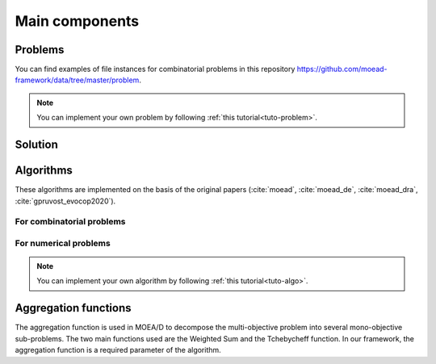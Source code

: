 .. _components:

Main components
===========================================

Problems
__________________________________________

.. autosummary::
   :nosignatures:
   :toctree: moead_framework

   moead_framework.problem.combinatorial.rmnk.Rmnk
   moead_framework.problem.combinatorial.mubqp.Mubqp
   moead_framework.problem.combinatorial.knapsack.KnapsackProblem
   moead_framework.problem.numerical.zdt.Zdt1

You can find examples of file instances for combinatorial problems
in this repository https://github.com/moead-framework/data/tree/master/problem.

.. note:: You can implement your own problem by following :ref:`this tutorial<tuto-problem>`.


Solution
__________________________________________

.. autosummary::
   :nosignatures:
   :toctree: moead_framework

   moead_framework.solution.one_dimension_solution.OneDimensionSolution


Algorithms
__________________________________________

These algorithms are implemented on the basis of the original papers (:cite:`moead`, :cite:`moead_de`, :cite:`moead_dra`, :cite:`gpruvost_evocop2020`).

For combinatorial problems
---------------------------------

.. autosummary::
   :nosignatures:
   :toctree: moead_framework

   moead_framework.algorithm.combinatorial.moead.Moead
   moead_framework.algorithm.combinatorial.moead_delta_nr.MoeadDeltaNr
   moead_framework.algorithm.combinatorial.moead_dra.MoeadDRA
   moead_framework.algorithm.combinatorial.moead_sps_random.MoeadSPSRandom

For numerical problems
---------------------------------

.. autosummary::
   :nosignatures:
   :toctree: moead_framework

   moead_framework.algorithm.numerical.moead.Moead


.. note:: You can implement your own algorithm by following :ref:`this tutorial<tuto-algo>`.


Aggregation functions
__________________________________________

The aggregation function is used in MOEA/D to decompose the multi-objective problem into several mono-objective sub-problems.
The two main functions used are the Weighted Sum and the Tchebycheff function. In our framework, the aggregation function
is a required parameter of the algorithm.

.. autosummary::
   :nosignatures:
   :toctree: moead_framework

   moead_framework.aggregation.tchebycheff.Tchebycheff
   moead_framework.aggregation.weighted_sum.WeightedSum

